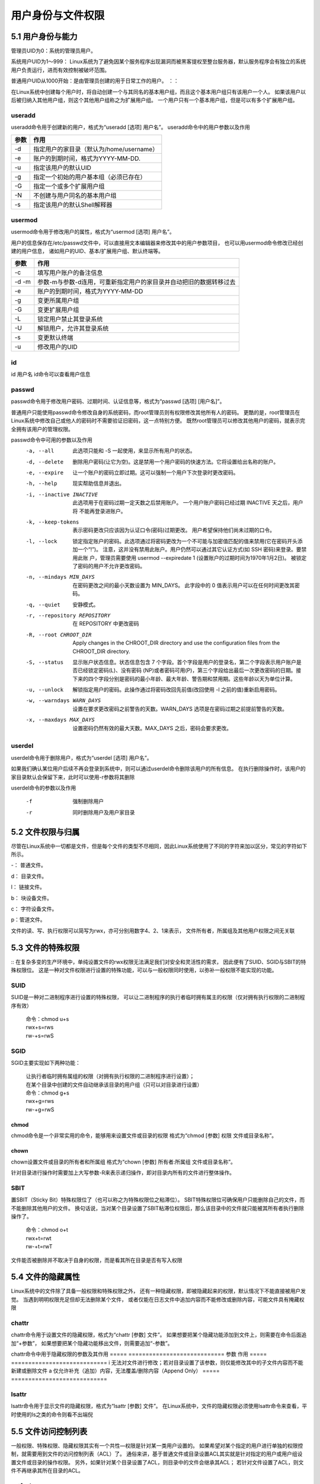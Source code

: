 用户身份与文件权限
======================

5.1 用户身份与能力
---------------------
管理员UID为0：系统的管理员用户。

系统用户UID为1～999： Linux系统为了避免因某个服务程序出现漏洞而被黑客提权至整台服务器，默认服务程序会有独立的系统用户负责运行，进而有效控制被破坏范围。

普通用户UID从1000开始：是由管理员创建的用于日常工作的用户。
：：

在Linux系统中创建每个用户时，将自动创建一个与其同名的基本用户组，而且这个基本用户组只有该用户一个人。
如果该用户以后被归纳入其他用户组，则这个其他用户组称之为扩展用户组。
一个用户只有一个基本用户组，但是可以有多个扩展用户组。


useradd
^^^^^^^^^^^^^^^^^^^^^^^^^^^^

useradd命令用于创建新的用户，格式为“useradd [选项] 用户名”。
useradd命令中的用户参数以及作用

=====  ============================
参数	作用
=====  ============================
-d	   指定用户的家目录（默认为/home/username）
-e	   账户的到期时间，格式为YYYY-MM-DD.
-u	   指定该用户的默认UID
-g     指定一个初始的用户基本组（必须已存在）
-G	   指定一个或多个扩展用户组
-N	   不创建与用户同名的基本用户组
-s	   指定该用户的默认Shell解释器
=====  ============================

usermod
^^^^^^^^^^^^^^^^^^^^^^^^^^^^
usermod命令用于修改用户的属性，格式为“usermod [选项] 用户名”。

::

用户的信息保存在/etc/passwd文件中，可以直接用文本编辑器来修改其中的用户参数项目，
也可以用usermod命令修改已经创建的用户信息，
诸如用户的UID、基本/扩展用户组、默认终端等。



=====  ============================
参数	作用
=====  ============================
-c     填写用户账户的备注信息
-d -m  参数-m与参数-d连用，可重新指定用户的家目录并自动把旧的数据转移过去
-e	   账户的到期时间，格式为YYYY-MM-DD
-g	   变更所属用户组
-G	   变更扩展用户组
-L	   锁定用户禁止其登录系统
-U	   解锁用户，允许其登录系统
-s	   变更默认终端
-u	   修改用户的UID
=====  ============================


id
^^^^^^^^^^^^^^^^^^^^^^^^^^^^
id 用户名
id命令可以查看用户信息

passwd
^^^^^^^^^^^^^^^^^^^^^^^^^^^^
passwd命令用于修改用户密码、过期时间、认证信息等，格式为“passwd [选项] [用户名]”。
::

普通用户只能使用passwd命令修改自身的系统密码，而root管理员则有权限修改其他所有人的密码。
更酷的是，root管理员在Linux系统中修改自己或他人的密码时不需要验证旧密码，这一点特别方便。
既然root管理员可以修改其他用户的密码，就表示完全拥有该用户的管理权限。

passwd命令中可用的参数以及作用
        -a, --all
            此选项只能和 -S 一起使用，来显示所有用户的状态。

        -d, --delete
            删除用户密码(让它为空)。这是禁用一个用户密码的快速方法。它将设置给出名称的账户。

        -e, --expire
            让一个账户的密码立即过期。这可以强制一个用户下次登录时更改密码。

        -h, --help
            现实帮助信息并退出。

        -i, --inactive INACTIVE
            ::

            此选项用于在密码过期一定天数之后禁用账户。
            一个用户账户密码已经过期 INACTIVE 天之后，用户将
            不能再登录进账户。
        
        -k, --keep-tokens
            表示密码更改只应该因为认证口令(密码)过期更改。
            用户希望保持他们尚未过期的口令。

        -l, --lock
            ::

            锁定指定账户的密码。此选项通过将密码更改为一个不可能与加密值匹配的值来禁用(它在密码开头添
            加一个“!”)。
            注意，这并没有禁用此账户。用户仍然可以通过其它认证方式(如 SSH 密码)来登录。要禁用此账
            户，管理员需要使用 usermod --expiredate 1 (设置账户的过期时间为1970年1月2日)。
            被锁定了密码的用户不允许更改密码。

        -n, --mindays MIN_DAYS
           在密码更改之间的最小天数设置为 MIN_DAYS。
           此字段中的 0 值表示用户可以在任何时间更改其密码。

        -q, --quiet
           安静模式。

        -r, --repository REPOSITORY
           在 REPOSITORY 中更改密码

        -R, --root CHROOT_DIR
           Apply changes in the CHROOT_DIR directory and use the configuration files from the
           CHROOT_DIR directory.

        -S, --status
            ::

            显示账户状态信息。状态信息包含 7 个字段。首个字段是用户的登录名，第二个字段表示用户账户是
            否已经锁定密码(L)、没有密码 (NP)或者密码可用(P)，第三个字段给出最后一次更改密码的日期。接
            下来的四个字段分别是密码的最小年龄、最大年龄、警告期和禁用期。这些年龄以天为单位计算。

        -u, --unlock
            解锁指定用户的密码。此操作通过将密码改回先前值(改回使用 -l 之前的值)重新启用密码。

        -w, --warndays WARN_DAYS
            设置在要求更改密码之前警告的天数。WARN_DAYS 选项是在密码过期之前提前警告的天数。

        -x, --maxdays MAX_DAYS
            设置密码仍然有效的最大天数。MAX_DAYS 之后，密码会要求更改。

userdel
^^^^^^^^^^^^^^^^^^^^^^^^^^^^
userdel命令用于删除用户，格式为“userdel [选项] 用户名”。
::

如果我们确认某位用户后续不再会登录到系统中，则可以通过userdel命令删除该用户的所有信息。
在执行删除操作时，该用户的家目录默认会保留下来，此时可以使用-r参数将其删除

userdel命令的参数以及作用

    -f       强制删除用户
    -r	     同时删除用户及用户家目录

5.2 文件权限与归属
---------------------
尽管在Linux系统中一切都是文件，但是每个文件的类型不尽相同，因此Linux系统使用了不同的字符来加以区分，常见的字符如下所示。

-： 普通文件。

d： 目录文件。

l： 链接文件。

b： 块设备文件。

c： 字符设备文件。

p：管道文件。
::

文件的读、写、执行权限可以简写为rwx，亦可分别用数字4、2、1来表示，
文件所有者，所属组及其他用户权限之间无关联

5.3 文件的特殊权限
---------------------
::
在复杂多变的生产环境中，单纯设置文件的rwx权限无法满足我们对安全和灵活性的需求，
因此便有了SUID、SGID与SBIT的特殊权限位。
这是一种对文件权限进行设置的特殊功能，可以与一般权限同时使用，以弥补一般权限不能实现的功能。

SUID
^^^^^^^^^^^^^^^^^^^^^^^^^^^^
SUID是一种对二进制程序进行设置的特殊权限，
可以让二进制程序的执行者临时拥有属主的权限（仅对拥有执行权限的二进制程序有效）

 | 命令：chmod u+s
 | rwx+s=rws
 | rw-+s=rwS

SGID
^^^^^^^^^^^^^^^^^^^^^^^^^^^^
SGID主要实现如下两种功能：

 | 让执行者临时拥有属组的权限（对拥有执行权限的二进制程序进行设置）；

 | 在某个目录中创建的文件自动继承该目录的用户组（只可以对目录进行设置）


 | 命令：chmod g+s
 | rwx+g=rws
 | rw-+g=rwS

chmod
>>>>>>>>>>>>>>>>>>
chmod命令是一个非常实用的命令，能够用来设置文件或目录的权限
格式为“chmod [参数] 权限 文件或目录名称”。


chown
>>>>>>>>>>>>>>>>>>
chown设置文件或目录的所有者和所属组
格式为“chown [参数] 所有者:所属组 文件或目录名称”。


针对目录进行操作时需要加上大写参数-R来表示递归操作，即对目录内所有的文件进行整体操作。

SBIT
^^^^^^^^^^^^^^^^^^^^^^^^^^^^
::

置SBIT（Sticky Bit）特殊权限位了（也可以称之为特殊权限位之粘滞位）。
SBIT特殊权限位可确保用户只能删除自己的文件，而不能删除其他用户的文件。
换句话说，当对某个目录设置了SBIT粘滞位权限后，那么该目录中的文件就只能被其所有者执行删除操作了。

 | 命令：chmod o+t
 | rwx+t=rwt
 | rw-+t=rwT

文件能否被删除并不取决于自身的权限，而是看其所在目录是否有写入权限

5.4 文件的隐藏属性
---------------------
::

Linux系统中的文件除了具备一般权限和特殊权限之外，
还有一种隐藏权限，即被隐藏起来的权限，默认情况下不能直接被用户发觉。
当遇到明明权限充足但却无法删除某个文件，
或者仅能在日志文件中追加内容而不能修改或删除内容，可能文件具有掩藏权限


chattr
^^^^^^^^^^^^^^^^^^^^^^^^^^^^
::

chattr命令用于设置文件的隐藏权限，格式为“chattr [参数] 文件”。
如果想要把某个隐藏功能添加到文件上，则需要在命令后面追加“+参数”，
如果想要把某个隐藏功能移出文件，则需要追加“-参数”。

chattr命令中用于隐藏权限的参数及其作用
=====  ============================
参数	作用
=====  ============================
i	   无法对文件进行修改；若对目录设置了该参数，则仅能修改其中的子文件内容而不能新建或删除文件
a	   仅允许补充（追加）内容，无法覆盖/删除内容（Append Only）
=====  ============================

lsattr
^^^^^^^^^^^^^^^^^^^^^^^^^^^^
::

lsattr命令用于显示文件的隐藏权限，格式为“lsattr [参数] 文件”。
在Linux系统中，文件的隐藏权限必须使用lsattr命令来查看，平时使用的ls之类的命令则看不出端倪

5.5 文件访问控制列表
---------------------
::

一般权限、特殊权限、隐藏权限其实有一个共性—权限是针对某一类用户设置的。
如果希望对某个指定的用户进行单独的权限控制，就需要用到文件的访问控制列表（ACL）了。
通俗来讲，基于普通文件或目录设置ACL其实就是针对指定的用户或用户组设置文件或目录的操作权限。
另外，如果针对某个目录设置了ACL，则目录中的文件会继承其ACL；
若针对文件设置了ACL，则文件不再继承其所在目录的ACL。

setfacl
^^^^^^^^^^^^^^^^^^^^^^^^^^^^
::

setfacl命令用于管理文件的ACL规则，格式为“setfacl [参数] 文件名称”。
文件的ACL提供的是在所有者、所属组、其他人的读/写/执行权限之外的特殊权限控制，
使用setfacl命令可以针对单一用户或用户组、单一文件或目录来进行读/写/执行权限的控制。
其中，针对目录文件需要使用-R递归参数；
针对普通文件则使用-m参数；
如果想要删除某个文件的ACL，则可以使用-b参数

 | 如果查看文件权限，发现最后一个点(.)变成了加号(+)，则说明该文件设置了ACL

getfacl
^^^^^^^^^^^^^^^^^^^^^^^^^^^^
getfacl命令用于显示文件上设置的ACL信息，格式为“getfacl 文件名称”。


5.6 su命令与sudo服务
---------------------
区别：

    su是命令
    sudo是服务，可以只针对某一个命令

sudo命令可以把特定命令的执行权限赋予给指定用户
sudo命令用于给普通用户提供额外的权限来元辰个原本root管理员才能完成的任务

sudo命令用于给普通用户提供额外的权限来完成原本root管理员才能完成的任务，格式为“sudo [参数] 命令名称”。

